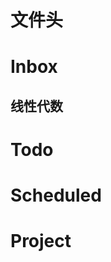 * 文件头
#+STARTUP: overview ::启动时默认折叠内容，仅显示大纲标题
#+STARTUP: logdrawer ::自动隐藏 LOGBOOK 日志抽屉（需手动展开查看）
#+TODO: TODO(t) SCH(s) WAIT(w) | DONE(d) CANCELED(c)  
#+TAGS: office(o) home(h)
#+PROPERTY: Effort_ALL 0 0:10 0:20 0:30 1:00 2:00 3:00 4:00 8:00 ::自定义任务耗时属性，可选值为：10分钟、30分钟、1小时等
#+COLUMNS: %7TODO(To Do) %40ITEM(Task) %TAGS(Tags) %6CLOCKSUM(Clock) ::列视图格式： 7字符宽显示任务状态（如 TODO/DONE）40字符宽显示任务描述 显示标签（如 :office:） 6字符宽显示累计耗时（需配合 org-clock 插件）
#+OPTIONS: p:t d:1             ::导出时显示计划日期 d:1 :: 导出drawer
#+HTML_HEAD: <link rel="stylesheet" type="text/css"  href="styles/readtheorg.css" />  
#+LANGUAGE: zh-CN             ::导出时显示"目录"而非英文标题

* Inbox

** 线性代数

* Todo

* Scheduled

* Project
